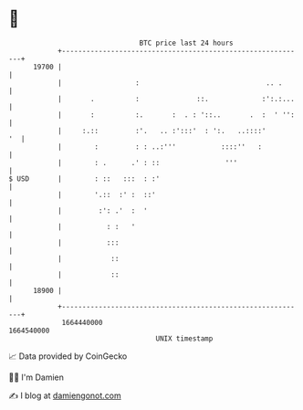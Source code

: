 * 👋

#+begin_example
                                   BTC price last 24 hours                    
               +------------------------------------------------------------+ 
         19700 |                                                            | 
               |                  :                               .. .      | 
               |       .          :              ::.             :':.:...   | 
               |       :          :.       :  . : '::..       .  :  ' '':   | 
               |     :.::         :'.   .. :':::'  : ':.   ..::::'       '  | 
               |        :         : : ..:'''           ::::''   :           | 
               |        : .      .' : ::                '''                 | 
   $ USD       |        : ::   :::  : :'                                    | 
               |        '.::  :' :  ::'                                     | 
               |         :': .'  :  '                                       | 
               |           : :   '                                          | 
               |           :::                                              | 
               |            ::                                              | 
               |            ::                                              | 
         18900 |                                                            | 
               +------------------------------------------------------------+ 
                1664440000                                        1664540000  
                                       UNIX timestamp                         
#+end_example
📈 Data provided by CoinGecko

🧑‍💻 I'm Damien

✍️ I blog at [[https://www.damiengonot.com][damiengonot.com]]
